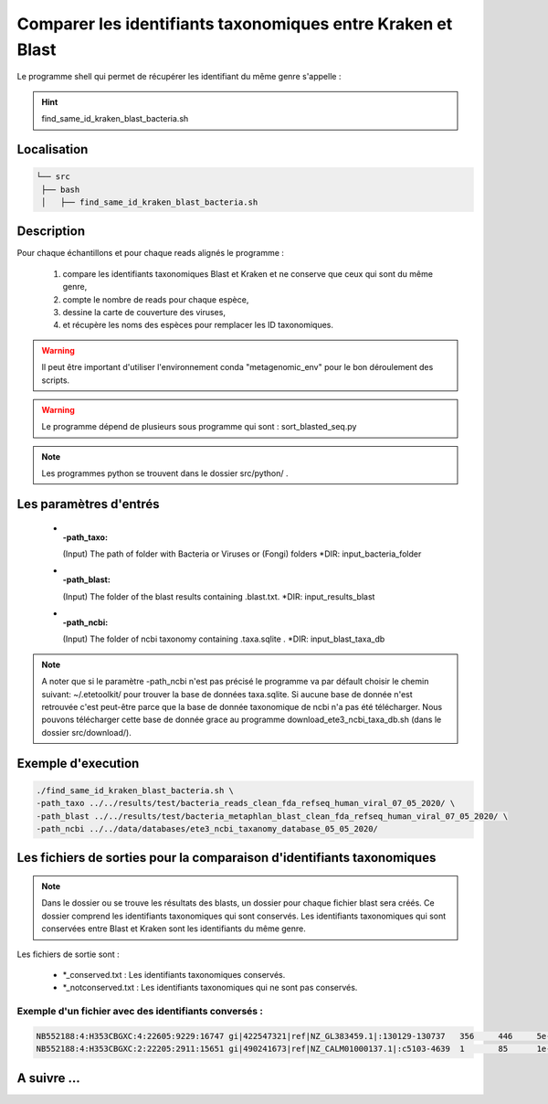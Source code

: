 Comparer les identifiants taxonomiques entre Kraken et Blast
============================================================

Le programme shell qui permet de récupérer les identifiant du même genre s'appelle :

.. hint::
   find_same_id_kraken_blast_bacteria.sh

Localisation
************

.. code-block:: sh

   └── src
    ├── bash
    │   ├── find_same_id_kraken_blast_bacteria.sh

Description
***********

Pour chaque échantillons et pour chaque reads alignés le programme :

   #. compare les identifiants taxonomiques Blast et Kraken et ne conserve que ceux qui sont du même genre,
   #. compte le nombre de reads pour chaque espèce,
   #. dessine la carte de couverture des viruses,
   #. et récupère les noms des espèces pour remplacer les ID taxonomiques.


.. warning::
   Il peut être important d'utiliser l'environnement conda "metagenomic_env" pour le bon déroulement des scripts.

.. warning::
   Le programme dépend de plusieurs sous programme qui sont :
   sort_blasted_seq.py

.. note::
   Les programmes python se trouvent dans le dossier src/python/ .

Les paramètres d'entrés
***********************

  * :-path_taxo:

    (Input)  The path of folder with Bacteria or Viruses or (Fongi) folders          \*DIR: input_bacteria_folder

  * :-path_blast:

    (Input)  The folder of the blast results containing .blast.txt.                  \*DIR: input_results_blast

  * :-path_ncbi:

    (Input)  The folder of ncbi taxonomy containing .taxa.sqlite .                   \*DIR: input_blast_taxa_db

.. note::

   A noter que si le paramètre -path_ncbi n'est pas précisé le programme va par défault choisir le chemin suivant: ~/.etetoolkit/ pour trouver la base de données taxa.sqlite. Si aucune base de donnée n'est retrouvée c'est peut-être parce que la base de donnée taxonomique de ncbi n'a pas été télécharger. Nous pouvons télécharger cette base de donnée grace au programme download_ete3_ncbi_taxa_db.sh (dans le dossier src/download/).

Exemple d'execution
*******************

.. code-block:: sh

   ./find_same_id_kraken_blast_bacteria.sh \
   -path_taxo ../../results/test/bacteria_reads_clean_fda_refseq_human_viral_07_05_2020/ \
   -path_blast ../../results/test/bacteria_metaphlan_blast_clean_fda_refseq_human_viral_07_05_2020/ \
   -path_ncbi ../../data/databases/ete3_ncbi_taxanomy_database_05_05_2020/

Les fichiers de sorties pour la comparaison d'identifiants taxonomiques
***********************************************************************

.. note::
   Dans le dossier ou se trouve les résultats des blasts, un dossier pour chaque fichier blast sera créés. Ce dossier comprend les identifiants taxonomiques qui sont conservés. Les identifiants taxonomiques qui sont conservées entre Blast et Kraken sont les identifiants du même genre.

Les fichiers de sortie sont :

   * \*_conserved.txt : Les identifiants taxonomiques conservés.
   * \*_notconserved.txt : Les identifiants taxonomiques qui ne sont pas conservés.

Exemple d'un fichier avec des identifiants conversés :
------------------------------------------------------

.. code-block:: sh

   NB552188:4:H353CBGXC:4:22605:9229:16747 gi|422547321|ref|NZ_GL383459.1|:130129-130737   356     446     5e-41   169     609     765102  1747    1
   NB552188:4:H353CBGXC:2:22205:2911:15651 gi|490241673|ref|NZ_CALM01000137.1|:c5103-4639  1       85      1e-30   135     465     1118157 40324   1
 
A suivre ...
************
